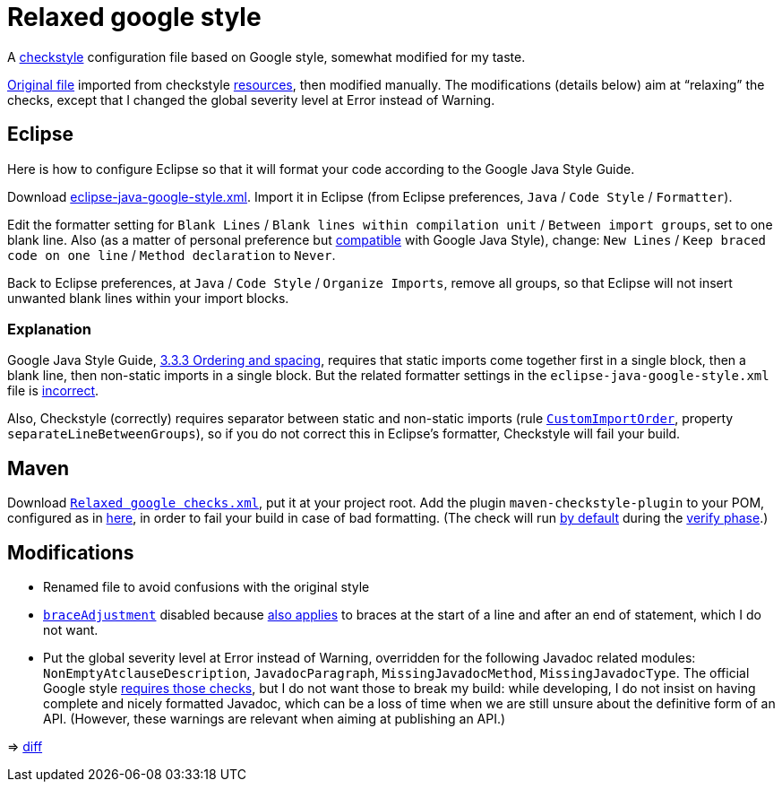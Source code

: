 = Relaxed google style

A https://checkstyle.org/[checkstyle] configuration file based on Google style, somewhat modified for my taste.

https://github.com/oliviercailloux/Relaxed-google-style/blob/c0aa0f55e4ea5966786746ee28428c95fa7d9a6d/google_checks.xml[Original file] imported from checkstyle https://github.com/checkstyle/checkstyle/blob/33fd070957c8a5585479f84a5cb9b35598de8c64/src/main/resources/google_checks.xml[resources], then modified manually. The modifications (details below) aim at “relaxing” the checks, except that I changed the global severity level at Error instead of Warning.

== Eclipse
Here is how to configure Eclipse so that it will format your code according to the Google Java Style Guide.

//http://www.practicesofmastery.com/post/eclipse-google-java-style-guide/
Download https://github.com/google/styleguide/blob/gh-pages/eclipse-java-google-style.xml[eclipse-java-google-style.xml]. 
Import it in Eclipse (from Eclipse preferences, `Java` / `Code Style` / `Formatter`).

Edit the formatter setting for `Blank Lines` / `Blank lines within compilation unit` / `Between import groups`, set to one blank line. Also (as a matter of personal preference but https://google.github.io/styleguide/javaguide.html#s4.1.3-braces-empty-blocks[compatible] with Google Java Style), change: `New Lines` / `Keep braced code on one line` / `Method declaration` to `Never`.

Back to Eclipse preferences, at `Java` / `Code Style` / `Organize Imports`, remove all groups, so that Eclipse will not insert unwanted blank lines within your import blocks.

=== Explanation
Google Java Style Guide, https://google.github.io/styleguide/javaguide.html#s3.3.3-import-ordering-and-spacing[3.3.3 Ordering and spacing], requires that static imports come together first in a single block, then a blank line, then non-static imports in a single block. But the related formatter settings in the `eclipse-java-google-style.xml` file is https://github.com/google/styleguide/issues/273[incorrect].

Also, Checkstyle (correctly) requires separator between static and non-static imports (rule https://checkstyle.org/config_imports.html#CustomImportOrder[`CustomImportOrder`], property `separateLineBetweenGroups`), so if you do not correct this in Eclipse’s formatter, Checkstyle will fail your build.

== Maven
Download https://github.com/oliviercailloux/Relaxed-google-style/blob/master/Relaxed%20google%20checks.xml[`Relaxed google checks.xml`], put it at your project root.
Add the plugin `maven-checkstyle-plugin` to your POM, configured as in https://github.com/oliviercailloux/JARiS/blob/22b629defe095b41d43fbb9c66894c37f77c4d02/pom.xml#L19-L40[here], in order to fail your build in case of bad formatting. (The check will run https://maven.apache.org/plugins/maven-checkstyle-plugin/usage.html[by default] during the http://maven.apache.org/guides/introduction/introduction-to-the-lifecycle.html#Lifecycle_Reference[verify phase].)

== Modifications

* Renamed file to avoid confusions with the original style
* https://checkstyle.org/config_misc.html#Indentation[`braceAdjustment`] disabled because https://github.com/checkstyle/checkstyle/issues/9326[also applies] to braces at the start of a line and after an end of statement, which I do not want.
* Put the global severity level at Error instead of Warning, overridden for the following Javadoc related modules: `NonEmptyAtclauseDescription`, `JavadocParagraph`, `MissingJavadocMethod`, `MissingJavadocType`. The official Google style https://google.github.io/styleguide/javaguide.html#s7.3-javadoc-where-required[requires those checks], but I do not want those to break my build: while developing, I do not insist on having complete and nicely formatted Javadoc, which can be a loss of time when we are still unsure about the definitive form of an API. (However, these warnings are relevant when aiming at publishing an API.)

⇒ https://github.com/oliviercailloux/Relaxed-google-style/compare/c0aa0f5..master#diff-3ec4477dcb9822e385df285c83b0e83b6d204b89447437359ae2a364f842396a[diff]

